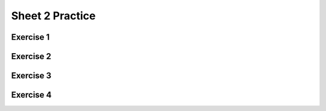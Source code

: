 .. This file is part of the OpenDSA eTextbook project. See
.. http://opendsa.org for more details.
.. Copyright (c) 2012-2020 by the OpenDSA Project Contributors, and
.. distributed under an MIT open source license.

.. avmetadata::
   :author: Mostafa Mohammed
   :requires:
   :satisfies:
   :topic:

Sheet 2 Practice
================

Exercise 1
----------

.. avembed:: AV/OpenFLAP/exercises/FLAssignments/Sheet_2/Spring19/sheet2Practice1.html pe
   :long_name: Sheet 2 Practice 1 NFAtoDFA Practice


Exercise 2
----------

.. avembed:: AV/OpenFLAP/exercises/FLAssignments/Sheet_2/Spring19/sheet2Practice2.html pe
   :long_name: Sheet 1 Practice 2 DFA minimization

Exercise 3
-----------

.. avembed:: AV/OpenFLAP/exercises/FLAssignments/Sheet_2/Spring19/sheet2Practice3.html pe
   :long_name: Sheet 2 Practice 3 Construct DFA that accepts a language


Exercise 4
----------

.. avembed:: AV/OpenFLAP/exercises/FLAssignments/Sheet_2/Spring19/sheet2Practice4.html pe
   :long_name: Sheet 2 Practice 4 Construct the NFA that accepts a language

